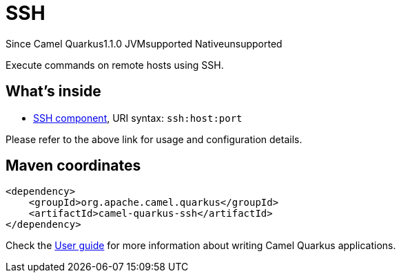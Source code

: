 // Do not edit directly!
// This file was generated by camel-quarkus-maven-plugin:update-extension-doc-page

[[ssh]]
= SSH
:page-aliases: extensions/ssh.adoc
:cq-since: 1.1.0
:cq-artifact-id: camel-quarkus-ssh
:cq-native-supported: false
:cq-status: Preview
:cq-description: Execute commands on remote hosts using SSH.
:cq-deprecated: false

[.badges]
[.badge-key]##Since Camel Quarkus##[.badge-version]##1.1.0## [.badge-key]##JVM##[.badge-supported]##supported## [.badge-key]##Native##[.badge-unsupported]##unsupported##

Execute commands on remote hosts using SSH.

== What's inside

* https://camel.apache.org/components/latest/ssh-component.html[SSH component], URI syntax: `ssh:host:port`

Please refer to the above link for usage and configuration details.

== Maven coordinates

[source,xml]
----
<dependency>
    <groupId>org.apache.camel.quarkus</groupId>
    <artifactId>camel-quarkus-ssh</artifactId>
</dependency>
----

Check the xref:user-guide/index.adoc[User guide] for more information about writing Camel Quarkus applications.
